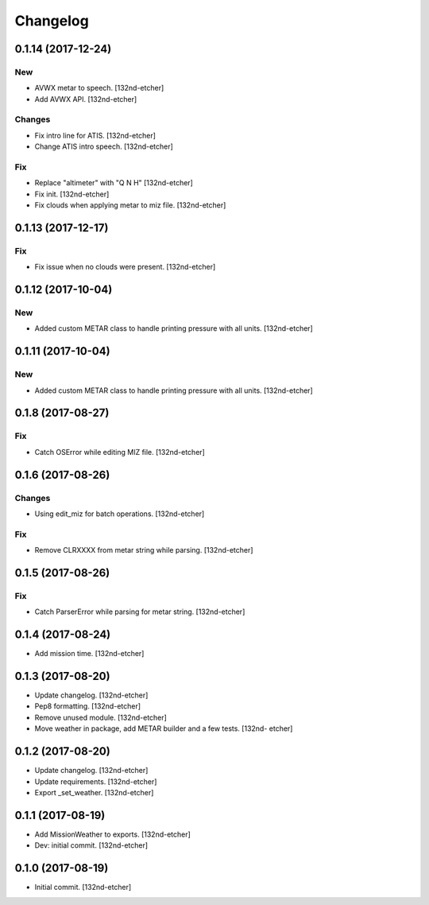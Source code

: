 Changelog
=========


0.1.14 (2017-12-24)
-------------------

New
~~~
- AVWX metar to speech. [132nd-etcher]
- Add AVWX API. [132nd-etcher]

Changes
~~~~~~~
- Fix intro line for ATIS. [132nd-etcher]
- Change ATIS intro speech. [132nd-etcher]

Fix
~~~
- Replace "altimeter" with "Q N H" [132nd-etcher]
- Fix init. [132nd-etcher]
- Fix clouds when applying metar to miz file. [132nd-etcher]


0.1.13 (2017-12-17)
-------------------

Fix
~~~
- Fix issue when no clouds were present. [132nd-etcher]


0.1.12 (2017-10-04)
-------------------

New
~~~
- Added custom METAR class to handle printing pressure with all units.
  [132nd-etcher]


0.1.11 (2017-10-04)
-------------------

New
~~~
- Added custom METAR class to handle printing pressure with all units.
  [132nd-etcher]


0.1.8 (2017-08-27)
------------------

Fix
~~~
- Catch OSError while editing MIZ file. [132nd-etcher]


0.1.6 (2017-08-26)
------------------

Changes
~~~~~~~
- Using edit_miz for batch operations. [132nd-etcher]

Fix
~~~
- Remove CLRXXXX from metar string while parsing. [132nd-etcher]


0.1.5 (2017-08-26)
------------------

Fix
~~~
- Catch ParserError while parsing for metar string. [132nd-etcher]


0.1.4 (2017-08-24)
------------------
- Add mission time. [132nd-etcher]


0.1.3 (2017-08-20)
------------------
- Update changelog. [132nd-etcher]
- Pep8 formatting. [132nd-etcher]
- Remove unused module. [132nd-etcher]
- Move weather in package, add METAR builder and a few tests. [132nd-
  etcher]


0.1.2 (2017-08-20)
------------------
- Update changelog. [132nd-etcher]
- Update requirements. [132nd-etcher]
- Export _set_weather. [132nd-etcher]


0.1.1 (2017-08-19)
------------------
- Add MissionWeather to exports. [132nd-etcher]
- Dev: initial commit. [132nd-etcher]


0.1.0 (2017-08-19)
------------------
- Initial commit. [132nd-etcher]